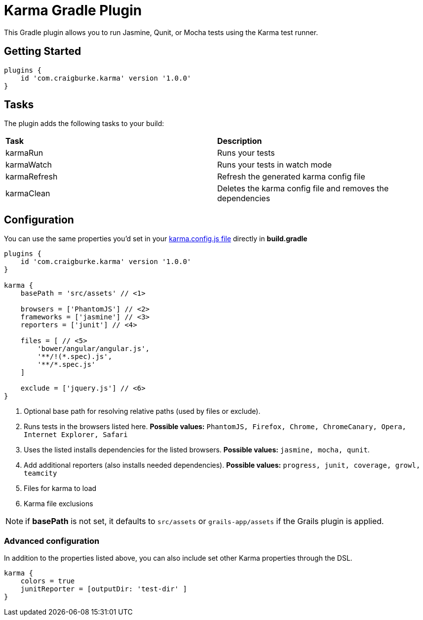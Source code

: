 :version: 1.0.0

= Karma Gradle Plugin

This Gradle plugin allows you to run Jasmine, Qunit, or Mocha tests using the Karma test runner.

== Getting Started

[source,gradle,subs='attributes']
----
plugins {
    id 'com.craigburke.karma' version '{version}'
}
----

== Tasks

The plugin adds the following tasks to your build:

|===

| *Task* | *Description* 

| karmaRun | Runs your tests

| karmaWatch | Runs your tests in watch mode

| karmaRefresh | Refresh the generated karma config file

| karmaClean | Deletes the karma config file and removes the dependencies

|===

== Configuration

You can use the same properties you'd set in your http://karma-runner.github.io/0.13/config/configuration-file.html[karma.config.js file] directly in *build.gradle*

[source,gradle,subs='attributes']
----
plugins {
    id 'com.craigburke.karma' version '{version}'
}

karma {
    basePath = 'src/assets' // <1>

    browsers = ['PhantomJS'] // <2>
    frameworks = ['jasmine'] // <3>
    reporters = ['junit'] // <4>

    files = [ // <5>
        'bower/angular/angular.js',
        '**/!(*.spec).js',
        '**/*.spec.js'
    ]

    exclude = ['jquery.js'] // <6>
}
----
<1> Optional base path for resolving relative paths (used by files or exclude).
<2> Runs tests in the browsers listed here. **Possible values:** `PhantomJS, Firefox, Chrome, ChromeCanary, Opera, Internet Explorer, Safari`
<3> Uses the listed installs dependencies for the listed browsers. **Possible values:** `jasmine, mocha, qunit`.
<4> Add additional reporters (also installs needed dependencies). **Possible values:** `progress, junit, coverage, growl, teamcity`
<5> Files for karma to load
<6> Karma file exclusions

NOTE: if *basePath* is not set, it defaults to `src/assets` or `grails-app/assets` if the Grails plugin is applied.

=== Advanced configuration

In addition to the properties listed above, you can also include set other Karma properties through the DSL.
 
[source,gradle,subs='attributes']
----
karma {
    colors = true
    junitReporter = [outputDir: 'test-dir' ]
}
----